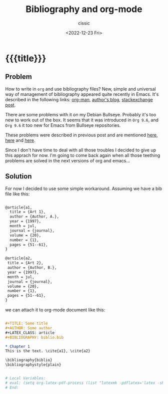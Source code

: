 # ____________________________________________________________________________78

#+TITLE: Bibliography and org-mode
#+DESCRIPTION: 
#+AUTHOR: cissic
#+DATE: <2022-12-23 Fri>
#+TAGS: emacs org TODO
#+OPTIONS: toc:nil
#+OPTIONS: -:nil



* {{{title}}}
:PROPERTIES:
:PRJ-DIR: ./2022-12-23-bibtex-and-org/
:END:

** Problem
How to write in =org= and use bibliography files? 
New, simple and universal way of management of bibliography appeared quite recently in Emacs. It's described in the following links: 
[[https://orgmode.org/manual/Citations.html][org-man]], 
[[https://blog.tecosaur.com/tmio/2021-07-31-citations.html][author's blog]], 
[[https://emacs.stackexchange.com/questions/71817/how-to-export-bibliographies-with-org-mode][stackexchange post]]. 

There are some problems with it on my Debian Bullseye. Probably it's too new to work out of the box. It seems that it was introduced in =Org 9.6=, and =Org 9.6= it too new for Emacs from Bullseye repositories.

These problems were described in previous post and are mentioned 
[[https://github.com/syl20bnr/spacemacs/issues/15360][here]], 
[[https://www.reddit.com/r/emacs/comments/zd3l7p/org_mode_elpa_intall_invalid_function/][here]] and 
[[https://list.orgmode.org/87bkonzisl.fsf@gnu.org/T/#u][here]].

Since I don't have time to deal with all those troubles I decided to give up this apprach for now. I'm going to come back again when all those teething problems are solved in the next versions of org and emacs...

** Solution 
For now I decided to use some simple workaround. Assuming we have a bib file like this: 

#+begin_src org :tangle (concat (org-entry-get nil "PRJ-DIR" t) "biblio.bib")

 @article{a1,
   title = {Art 1},
   author = {Author, A.},
   year = {1997},
   month = jul,
   journal = {journal},
   volume = {20},
   number = {1},
   pages = {51--61},
 }

 @article{a2,
  title = {Art 2},
  author = {Author, B.},
  year = {1997},
  month = jul,
  journal = {journal},
  volume = {20},
  number = {1},
  pages = {51--61},
 }

#+end_src
we can attach it to org-mode document like this:

#+begin_src org :tangle (concat (org-entry-get nil "PRJ-DIR" t) "Ex1.org") :mkdirp yes

      #+TITLE: Some title
      #+AUTHOR: Some author
      #+LATEX_CLASS: article      
      #+BIBLIOGRAPHY: biblio.bib 

      * Chapter 1
      This is the text. \cite{a1}, \cite{a2}
      
      \bibliography{biblio}
      \bibliographystyle{plain}


      # Local Variables:
      # eval: (setq org-latex-pdf-process (list "latexmk -pdflatex='latex -shell-escape -interaction nonstopmode' -pdf -f  %f"))
      # End:
      
          

#+end_src
